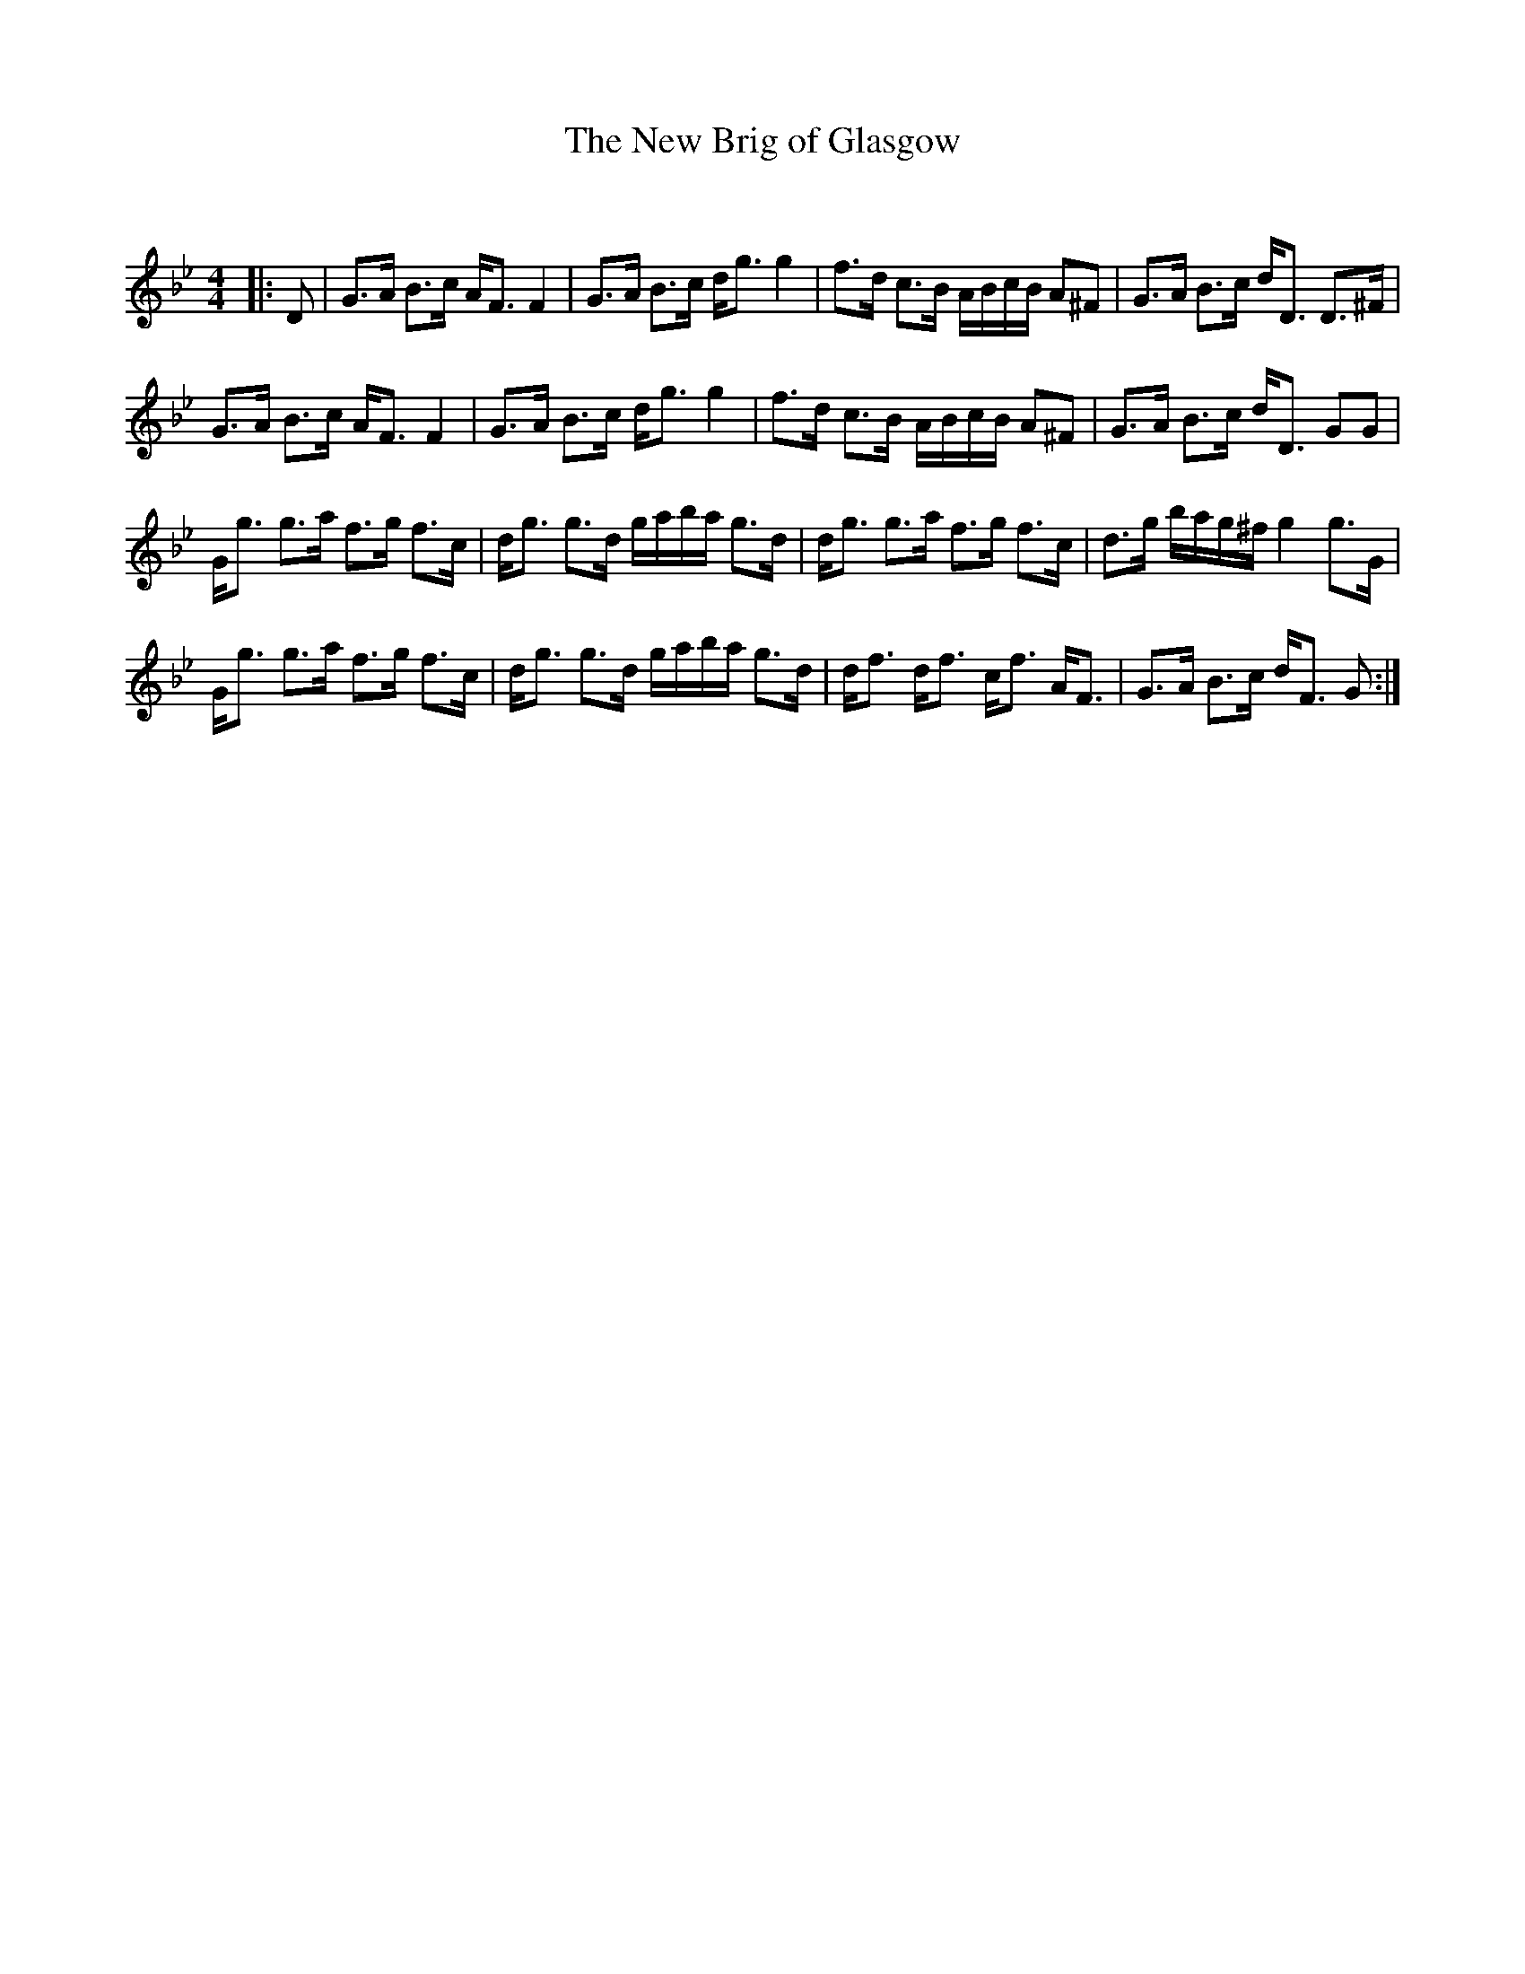 X:1
T: The New Brig of Glasgow
C:
R:Strathspey
Q: 128
K:Gm
M:4/4
L:1/16
|:D2|G3A B3c AF3 F4|G3A B3c dg3 g4|f3d c3B ABcB A2^F2|G3A B3c dD3 D3^F|
G3A B3c AF3 F4|G3A B3c dg3 g4|f3d c3B ABcB A2^F2|G3A B3c dD3 G2G2|
Gg3 g3a f3g f3c|dg3 g3d gaba g3d|dg3 g3a f3g f3c|d3g bag^f g4 g3G|
Gg3 g3a f3g f3c|dg3 g3d gaba g3d|df3 df3 cf3 AF3|G3A B3c dF3 G2:|
